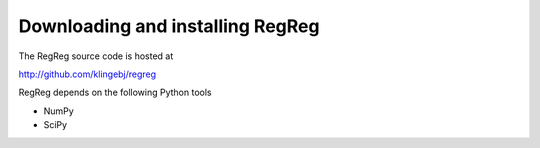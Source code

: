 .. _download:

Downloading and installing RegReg
~~~~~~~

The RegReg source code is hosted at 

http://github.com/klingebj/regreg

RegReg depends on the following Python tools

* NumPy

* SciPy